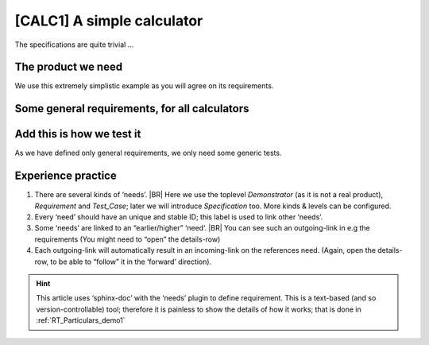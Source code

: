 .. Copyright (C) ALbert Mietus & Sogeti.HT; 2020

.. _demo1:

[CALC1] A simple calculator
***************************

The specifications are quite trivial ...


The product we need
===================

.. demo:: Simple Calculator
   :ID: CALC1
   :tags: demo1
   :project: RequirementsTraceability

   For this demo, a simple calculator is used. It should work with integers; and has only a few requirements. See below.

We use this extremely simplistic example as you will agree on its requirements.


Some general requirements, for all  calculators
===============================================

.. req:: Generic Add
   :ID: CALC_ADD
   :links: CALC1;CALC2
   :tags: general
   :project: RequirementsTraceability

   All calculators should be able to sum two numbers and show the result.

.. req:: Generic Sub
   :ID: CALC_SUB
   :links: CALC1;CALC2
   :tags: general
   :project: RequirementsTraceability

   All calculators should be able to subtract a number form another number.

.. req:: Generic Multiply
   :ID: CALC_MULT
   :links: CALC1;CALC2
   :tags: general
   :project: RequirementsTraceability

   All calculators should be able to multiply two numbers.

.. req:: Generic Divide
   :ID: CALC_DIV
   :links: CALC1;CALC2
   :tags: general
   :project: RequirementsTraceability

   All calculators should be able to divide two numbers.


Add this is how we test it
==========================

As we have defined only general requirements, we only need some generic tests.

.. test:: Basic addition test
   :id: CALC_TEST_ADD_1
   :links: CALC_ADD;CALC2_1000ND
   :tags: general
   :project: RequirementsTraceability
             
   Sum two numbers and verify the result is correct.

   By example: Add  ``2`` and ``5`` and check the result is **7**

.. test:: Big  addition test
   :id: CALC_TEST_ADD_2
   :links: CALC_ADD;CALC2_1000ND
   :tags: general
   :project: RequirementsTraceability

   Add the numbers ``2222`` and ``5555`` and check the result is **7777**

.. test:: Subtract test
   :id: CALC_TEST_SUB_1
   :links: CALC_SUB;CALC2_1000ND
   :tags: general
   :project: RequirementsTraceability

   Feed two numbers to the calculators, in the right order and verify the result.
   |BR|
   E.g:

   * Subtract ``5`` from ``7`` and check the result is **2**
   * Subtract ``5555`` from ``7777`` and check the result is **2222**

   .. note::

      Here we specify two test in one test-requirement; just to show another style

.. test:: Multiplication test
   :id: CALC_TEST_MULT_1
   :links: CALC_MULT;CALC2_1000ND
   :tags: general
   :project: RequirementsTraceability 

   You get the idea ...


Experience practice
===================

#. There are several kinds of ‘needs’.
   |BR|
   Here we use the toplevel `Demonstrator` (as it is not a real product), `Requirement` and `Test_Case`; later we will
   introduce `Specification` too. More kinds & levels can be configured.
#. Every ‘need’ should have an unique and stable ID; this label is used to link other ‘needs’.
#. Some ‘needs’ are linked to an “earlier/higher” ‘need’.
   |BR|
   You can see such an outgoing-link in e.g the requirements (You might need to “open” the details-row)
#. Each outgoing-link will automatically result in an incoming-link on the references need. (Again, open the
   details-row, to be able to “follow” it in the ‘forward’ direction).



.. hint::

   This article uses ‘sphinx-doc’ with the ‘needs’ plugin to define requirement. This is a text-based (and so
   version-controllable) tool; therefore it is painless to show the details of how it works; that is done in
   :ref:`RT_Particulars_demo1`
